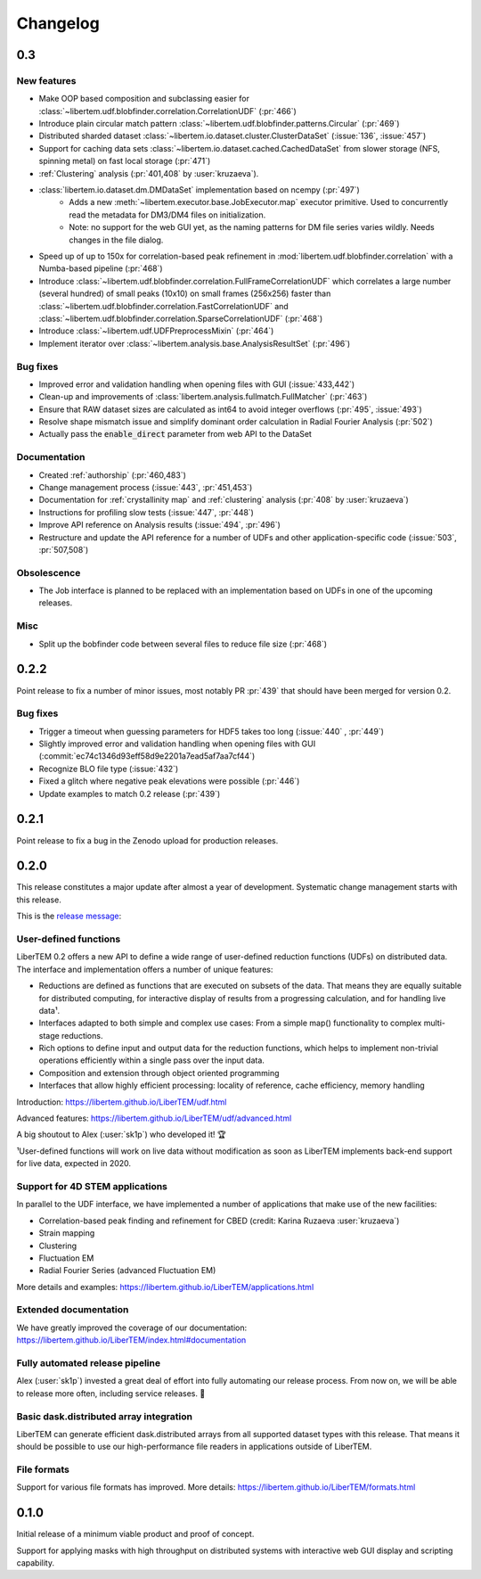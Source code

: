 Changelog
=========

.. _continuous:

.. Other parts of Continuous section commented out because of no entries yet
.. .. _`v0-4-0`:

.. 0.4.0.dev0 (continuous)
.. #######################

.. .. toctree::
   :glob:

..   changelog/*/*

.. _latest:
.. _`v0-3-0`:

0.3
###

New features
------------

* Make OOP based composition and subclassing easier for
  :class:`~libertem.udf.blobfinder.correlation.CorrelationUDF` (:pr:`466`)
* Introduce plain circular match pattern :class:`~libertem.udf.blobfinder.patterns.Circular` (:pr:`469`)
* Distributed sharded dataset :class:`~libertem.io.dataset.cluster.ClusterDataSet` (:issue:`136`, :issue:`457`)
* Support for caching data sets :class:`~libertem.io.dataset.cached.CachedDataSet`
  from slower storage (NFS, spinning metal) on fast local storage (:pr:`471`)
* :ref:`Clustering` analysis (:pr:`401,408` by :user:`kruzaeva`).
* :class:`libertem.io.dataset.dm.DMDataSet` implementation based on ncempy (:pr:`497`)
    * Adds a new :meth:`~libertem.executor.base.JobExecutor.map` executor primitive. Used to concurrently
      read the metadata for DM3/DM4 files on initialization.
    * Note: no support for the web GUI yet, as the naming patterns for DM file series varies wildly. Needs
      changes in the file dialog.
* Speed up of up to 150x for correlation-based peak refinement in
  :mod:`libertem.udf.blobfinder.correlation` with a Numba-based pipeline (:pr:`468`)
* Introduce :class:`~libertem.udf.blobfinder.correlation.FullFrameCorrelationUDF` which
  correlates a large number (several hundred) of small peaks (10x10) on small
  frames (256x256) faster than
  :class:`~libertem.udf.blobfinder.correlation.FastCorrelationUDF` and
  :class:`~libertem.udf.blobfinder.correlation.SparseCorrelationUDF` (:pr:`468`)
* Introduce :class:`~libertem.udf.UDFPreprocessMixin` (:pr:`464`)
* Implement iterator over :class:`~libertem.analysis.base.AnalysisResultSet` (:pr:`496`)

Bug fixes
---------

* Improved error and validation handling when opening files with GUI (:issue:`433,442`)
* Clean-up and improvements of :class:`libertem.analysis.fullmatch.FullMatcher` (:pr:`463`)
* Ensure that RAW dataset sizes are calculated as int64 to avoid integer overflows (:pr:`495`, :issue:`493`)
* Resolve shape mismatch issue and simplify dominant order calculation in Radial Fourier Analysis (:pr:`502`)
* Actually pass the :code:`enable_direct` parameter from web API to the DataSet

Documentation
-------------

* Created :ref:`authorship` (:pr:`460,483`)
* Change management process (:issue:`443`, :pr:`451,453`)
* Documentation for :ref:`crystallinity map` and :ref:`clustering` analysis (:pr:`408` by :user:`kruzaeva`)
* Instructions for profiling slow tests (:issue:`447`, :pr:`448`)
* Improve API reference on Analysis results (:issue:`494`, :pr:`496`)
* Restructure and update the API reference for a number of UDFs and
  other application-specific code (:issue:`503`, :pr:`507,508`)

Obsolescence
------------

* The Job interface is planned to be replaced with an implementation based on UDFs in one of the upcoming releases.

Misc
----

* Split up the bobfinder code between several files to reduce file size (:pr:`468`)

.. _`v0-2-2`:

0.2.2
#####

.. image:: https://zenodo.org/badge/DOI/10.5281/zenodo.3489385.svg
   :target: https://doi.org/10.5281/zenodo.3489385

Point release to fix a number of minor issues, most notably PR :pr:`439` that
should have been merged for version 0.2.

Bug fixes
---------

* Trigger a timeout when guessing parameters for HDF5 takes too long (:issue:`440` , :pr:`449`)
* Slightly improved error and validation handling when opening files with GUI (:commit:`ec74c1346d93eff58d9e2201a7ead5af7aa7cf44`)
* Recognize BLO file type (:issue:`432`)
* Fixed a glitch where negative peak elevations were possible (:pr:`446`)
* Update examples to match 0.2 release (:pr:`439`)

.. _`v0-2-1`:

0.2.1
#####

.. image:: https://zenodo.org/badge/DOI/10.5281/zenodo.3474968.svg
   :target: https://doi.org/10.5281/zenodo.3474968

Point release to fix a bug in the Zenodo upload for production releases.

.. _`v0-2-0`:

0.2.0
#####

This release constitutes a major update after almost a year of development.
Systematic change management starts with this release.

This is the `release message <https://groups.google.com/d/msg/libertem/p7MVoVqXOs0/vP_tu6K7CwAJ>`_: 

User-defined functions
----------------------

LiberTEM 0.2 offers a new API to define a wide range of user-defined reduction
functions (UDFs) on distributed data. The interface and implementation offers a
number of unique features:

* Reductions are defined as functions that are executed on subsets of the data.
  That means they are equally suitable for distributed computing, for interactive
  display of results from a progressing calculation, and for handling live data¹.
* Interfaces adapted to both simple and complex use cases: From a simple map()
  functionality to complex multi-stage reductions.
* Rich options to define input and output data for the reduction functions, which
  helps to implement non-trivial operations efficiently within a single pass over
  the input data.
* Composition and extension through object oriented programming
* Interfaces that allow highly efficient processing: locality of reference, cache
  efficiency, memory handling

Introduction: https://libertem.github.io/LiberTEM/udf.html

Advanced features: https://libertem.github.io/LiberTEM/udf/advanced.html

A big shoutout to Alex (:user:`sk1p`) who developed it! 🏆

¹User-defined functions will work on live data without modification as soon as
LiberTEM implements back-end support for live data, expected in 2020.

Support for 4D STEM applications
--------------------------------

In parallel to the UDF interface, we have implemented a number of applications
that make use of the new facilities:

* Correlation-based peak finding and refinement for CBED (credit: Karina Ruzaeva :user:`kruzaeva`)
* Strain mapping
* Clustering
* Fluctuation EM
* Radial Fourier Series (advanced Fluctuation EM)

More details and examples: https://libertem.github.io/LiberTEM/applications.html

Extended documentation
----------------------

We have greatly improved the coverage of our documentation:
https://libertem.github.io/LiberTEM/index.html#documentation

Fully automated release pipeline
--------------------------------

Alex (:user:`sk1p`) invested a great deal of effort into fully automating our release
process. From now on, we will be able to release more often, including service
releases. 🚀

Basic dask.distributed array integration
----------------------------------------

LiberTEM can generate efficient dask.distributed arrays from all supported
dataset types with this release. That means it should be possible to use our high-performance file
readers in applications outside of LiberTEM.

File formats
------------

Support for various file formats has improved. More details:
https://libertem.github.io/LiberTEM/formats.html

.. _`v0-1-0`:

0.1.0
#####

Initial release of a minimum viable product and proof of concept.

Support for applying masks with high throughput on distributed systems with
interactive web GUI display and scripting capability.
